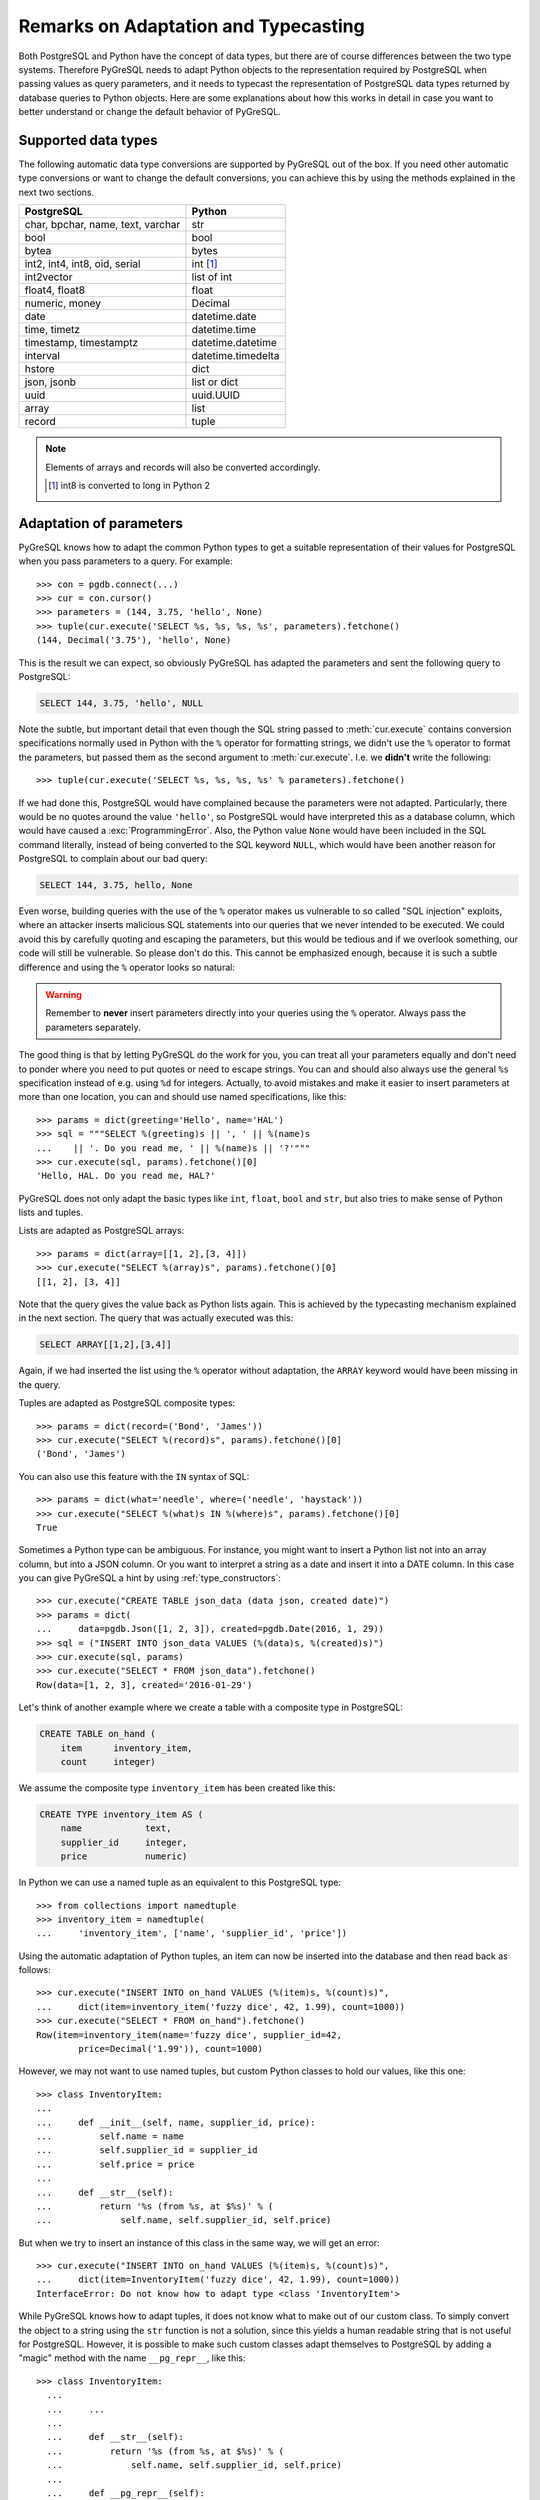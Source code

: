 Remarks on Adaptation and Typecasting
=====================================

.. py:currentmodule:: pgdb

Both PostgreSQL and Python have the concept of data types, but there
are of course differences between the two type systems.  Therefore PyGreSQL
needs to adapt Python objects to the representation required by PostgreSQL
when passing values as query parameters, and it needs to typecast the
representation of PostgreSQL data types returned by database queries to
Python objects.  Here are some explanations about how this works in
detail in case you want to better understand or change the default
behavior of PyGreSQL.

Supported data types
--------------------

The following automatic data type conversions are supported by PyGreSQL
out of the box.  If you need other automatic type conversions or want to
change the default conversions, you can achieve this by using the methods
explained in the next two sections.

================================== ==================
PostgreSQL                          Python
================================== ==================
char, bpchar, name, text, varchar  str
bool                               bool
bytea                              bytes
int2, int4, int8, oid, serial      int [#int8]_
int2vector                         list of int
float4, float8                     float
numeric, money                     Decimal
date                               datetime.date
time, timetz                       datetime.time
timestamp, timestamptz             datetime.datetime
interval                           datetime.timedelta
hstore                             dict
json, jsonb                        list or dict
uuid                               uuid.UUID
array                              list
record                             tuple
================================== ==================

.. note::

    Elements of arrays and records will also be converted accordingly.

    .. [#int8] int8 is converted to long in Python 2

Adaptation of parameters
------------------------

PyGreSQL knows how to adapt the common Python types to get a suitable
representation of their values for PostgreSQL when you pass parameters
to a query. For example::

    >>> con = pgdb.connect(...)
    >>> cur = con.cursor()
    >>> parameters = (144, 3.75, 'hello', None)
    >>> tuple(cur.execute('SELECT %s, %s, %s, %s', parameters).fetchone()
    (144, Decimal('3.75'), 'hello', None)

This is the result we can expect, so obviously PyGreSQL has adapted the
parameters and sent the following query to PostgreSQL:

.. code-block:: sql

    SELECT 144, 3.75, 'hello', NULL

Note the subtle, but important detail that even though the SQL string passed
to :meth:`cur.execute` contains conversion specifications normally used in
Python with the ``%`` operator for formatting strings, we didn't use the ``%``
operator to format the parameters, but passed them as the second argument to
:meth:`cur.execute`.  I.e. we **didn't** write the following::

>>> tuple(cur.execute('SELECT %s, %s, %s, %s' % parameters).fetchone()

If we had done this, PostgreSQL would have complained because the parameters
were not adapted.  Particularly, there would be no quotes around the value
``'hello'``, so PostgreSQL would have interpreted this as a database column,
which would have caused a :exc:`ProgrammingError`.  Also, the Python value
``None`` would have been included in the SQL command literally, instead of
being converted to the SQL keyword ``NULL``, which would have been another
reason for PostgreSQL to complain about our bad query:

.. code-block:: sql

    SELECT 144, 3.75, hello, None

Even worse, building queries with the use of the ``%`` operator makes us
vulnerable to so called "SQL injection" exploits, where an attacker inserts
malicious SQL statements into our queries that we never intended to be
executed.  We could avoid this by carefully quoting and escaping the
parameters, but this would be tedious and if we overlook something, our
code will still be vulnerable.  So please don't do this.  This cannot be
emphasized enough, because it is such a subtle difference and using the ``%``
operator looks so natural:

.. warning::

  Remember to **never** insert parameters directly into your queries using
  the ``%`` operator.  Always pass the parameters separately.

The good thing is that by letting PyGreSQL do the work for you, you can treat
all your parameters equally and don't need to ponder where you need to put
quotes or need to escape strings.  You can and should also always use the
general ``%s`` specification instead of e.g. using ``%d`` for integers.
Actually, to avoid mistakes and make it easier to insert parameters at more
than one location, you can and should use named specifications, like this::

    >>> params = dict(greeting='Hello', name='HAL')
    >>> sql = """SELECT %(greeting)s || ', ' || %(name)s
    ...    || '. Do you read me, ' || %(name)s || '?'"""
    >>> cur.execute(sql, params).fetchone()[0]
    'Hello, HAL. Do you read me, HAL?'

PyGreSQL does not only adapt the basic types like ``int``, ``float``,
``bool`` and ``str``, but also tries to make sense of Python lists and tuples.

Lists are adapted as PostgreSQL arrays::

    >>> params = dict(array=[[1, 2],[3, 4]])
    >>> cur.execute("SELECT %(array)s", params).fetchone()[0]
    [[1, 2], [3, 4]]

Note that the query gives the value back as Python lists again.  This
is achieved by the typecasting mechanism explained in the next section.
The query that was actually executed was this:

.. code-block:: sql

    SELECT ARRAY[[1,2],[3,4]]

Again, if we had inserted the list using the ``%`` operator without adaptation,
the ``ARRAY`` keyword would have been missing in the query.

Tuples are adapted as PostgreSQL composite types::

    >>> params = dict(record=('Bond', 'James'))
    >>> cur.execute("SELECT %(record)s", params).fetchone()[0]
    ('Bond', 'James')

You can also use this feature with the ``IN`` syntax of SQL::

    >>> params = dict(what='needle', where=('needle', 'haystack'))
    >>> cur.execute("SELECT %(what)s IN %(where)s", params).fetchone()[0]
    True

Sometimes a Python type can be ambiguous. For instance, you might want
to insert a Python list not into an array column, but into a JSON column.
Or you want to interpret a string as a date and insert it into a DATE column.
In this case you can give PyGreSQL a hint by using :ref:`type_constructors`::

    >>> cur.execute("CREATE TABLE json_data (data json, created date)")
    >>> params = dict(
    ...     data=pgdb.Json([1, 2, 3]), created=pgdb.Date(2016, 1, 29))
    >>> sql = ("INSERT INTO json_data VALUES (%(data)s, %(created)s)")
    >>> cur.execute(sql, params)
    >>> cur.execute("SELECT * FROM json_data").fetchone()
    Row(data=[1, 2, 3], created='2016-01-29')

Let's think of another example where we create a table with a composite
type in PostgreSQL:

.. code-block:: sql

    CREATE TABLE on_hand (
        item      inventory_item,
        count     integer)

We assume the composite type ``inventory_item`` has been created like this:

.. code-block:: sql

    CREATE TYPE inventory_item AS (
        name            text,
        supplier_id     integer,
        price           numeric)

In Python we can use a named tuple as an equivalent to this PostgreSQL type::

    >>> from collections import namedtuple
    >>> inventory_item = namedtuple(
    ...     'inventory_item', ['name', 'supplier_id', 'price'])

Using the automatic adaptation of Python tuples, an item can now be
inserted into the database and then read back as follows::

    >>> cur.execute("INSERT INTO on_hand VALUES (%(item)s, %(count)s)",
    ...     dict(item=inventory_item('fuzzy dice', 42, 1.99), count=1000))
    >>> cur.execute("SELECT * FROM on_hand").fetchone()
    Row(item=inventory_item(name='fuzzy dice', supplier_id=42,
            price=Decimal('1.99')), count=1000)

However, we may not want to use named tuples, but custom Python classes
to hold our values, like this one::

    >>> class InventoryItem:
    ...
    ...     def __init__(self, name, supplier_id, price):
    ...         self.name = name
    ...         self.supplier_id = supplier_id
    ...         self.price = price
    ...
    ...     def __str__(self):
    ...         return '%s (from %s, at $%s)' % (
    ...             self.name, self.supplier_id, self.price)

But when we try to insert an instance of this class in the same way, we
will get an error::

    >>> cur.execute("INSERT INTO on_hand VALUES (%(item)s, %(count)s)",
    ...     dict(item=InventoryItem('fuzzy dice', 42, 1.99), count=1000))
    InterfaceError: Do not know how to adapt type <class 'InventoryItem'>

While PyGreSQL knows how to adapt tuples, it does not know what to make out
of our custom class.  To simply convert the object to a string using the
``str`` function is not a solution, since this yields a human readable string
that is not useful for PostgreSQL.  However, it is possible to make such
custom classes adapt themselves to PostgreSQL by adding a "magic" method
with the name ``__pg_repr__``, like this::

  >>> class InventoryItem:
    ...
    ...     ...
    ...
    ...     def __str__(self):
    ...         return '%s (from %s, at $%s)' % (
    ...             self.name, self.supplier_id, self.price)
    ...
    ...     def __pg_repr__(self):
    ...         return (self.name, self.supplier_id, self.price)

Now you can insert class instances the same way as you insert named tuples.

Note that PyGreSQL adapts the result of ``__pg_repr__`` again if it is a
tuple or a list.  Otherwise, it must be a properly escaped string.

Typecasting to Python
---------------------

As you noticed, PyGreSQL automatically converted the PostgreSQL data to
suitable Python objects when returning values via one of the "fetch" methods
of a cursor.  This is done by the use of built-in typecast functions.

If you want to use different typecast functions or add your own if no
built-in typecast function is available, then this is possible using
the :func:`set_typecast` function.  With the :func:`get_typecast` function
you can check which function is currently set, and :func:`reset_typecast`
allows you to reset the typecast function to its default.  If no typecast
function is set, then PyGreSQL will return the raw strings from the database.

For instance, you will find that PyGreSQL uses the normal ``int`` function
to cast PostgreSQL ``int4`` type values to Python::

    >>> pgdb.get_typecast('int4')
    int

You can change this to return float values instead::

    >>> pgdb.set_typecast('int4', float)
    >>> con = pgdb.connect(...)
    >>> cur = con.cursor()
    >>> cur.execute('select 42::int4').fetchone()[0]
    42.0

Note that the connections cache the typecast functions, so you may need to
reopen the database connection, or reset the cache of the connection to
make this effective, using the following command::

    >>> con.type_cache.reset_typecast()

The :class:`TypeCache` of the connection can also be used to change typecast
functions locally for one database connection only.

As a more useful example, we can create a typecast function that casts
items of the composite type used as example in the previous section
to instances of the corresponding Python class::

    >>> con.type_cache.reset_typecast()
    >>> cast_tuple = con.type_cache.get_typecast('inventory_item')
    >>> cast_item = lambda value: InventoryItem(*cast_tuple(value))
    >>> con.type_cache.set_typecast('inventory_item', cast_item)
    >>> str(cur.execute("SELECT * FROM on_hand").fetchone()[0])
    'fuzzy dice (from 42, at $1.99)'

As you saw in the last section you, PyGreSQL also has a typecast function
for JSON, which is the default JSON decoder from the standard library.
Let's assume we want to use a slight variation of that decoder in which
every integer in JSON is converted to a float in Python. This can be
accomplished as follows::

    >>> from json import loads
    >>> cast_json = lambda v: loads(v, parse_int=float)
    >>> pgdb.set_typecast('json', cast_json)
    >>> cur.execute("SELECT data FROM json_data").fetchone()[0]
    [1.0, 2.0, 3.0]

Note again that you may need to run ``con.type_cache.reset_typecast()`` to
make this effective.  Also note that the two types ``json`` and ``jsonb`` have
their own typecast functions, so if you use ``jsonb`` instead of ``json``, you
need to use this type name when setting the typecast function::

    >>> pgdb.set_typecast('jsonb', cast_json)

As one last example, let us try to typecast the geometric data type ``circle``
of PostgreSQL into a `SymPy <http://www.sympy.org>`_ ``Circle`` object.  Let's
assume we have created and populated a table with two circles, like so:

.. code-block:: sql

    CREATE TABLE circle (
        name varchar(8) primary key, circle circle);
    INSERT INTO circle VALUES ('C1', '<(2, 3), 3>');
    INSERT INTO circle VALUES ('C2', '<(1, -1), 4>');

With PostgreSQL we can easily calculate that these two circles overlap::

    >>> con.cursor().execute("""SELECT c1.circle && c2.circle
    ...     FROM circle c1, circle c2
    ...     WHERE c1.name = 'C1' AND c2.name = 'C2'""").fetchone()[0]
    True

However, calculating the intersection points between the two circles using the
``#`` operator does not work (at least not as of PostgreSQL version 9.5).
So let' resort to SymPy to find out.  To ease importing circles from
PostgreSQL to SymPy, we create and register the following typecast function::

    >>> from sympy import Point, Circle
    >>>
    >>> def cast_circle(s):
    ...     p, r = s[1:-1].rsplit(',', 1)
    ...     p = p[1:-1].split(',')
    ...     return Circle(Point(float(p[0]), float(p[1])), float(r))
    ...
    >>> pgdb.set_typecast('circle', cast_circle)

Now we can import the circles in the table into Python quite easily::

    >>> circle = {c.name: c.circle for c in con.cursor().execute(
    ...     "SELECT * FROM circle").fetchall()}

The result is a dictionary mapping circle names to SymPy ``Circle`` objects.
We can verify that the circles have been imported correctly:

    >>> circle
    {'C1': Circle(Point(2, 3), 3.0),
     'C2': Circle(Point(1, -1), 4.0)}

Finally we can find the exact intersection points with SymPy:

    >>> circle['C1'].intersection(circle['C2'])
    [Point(29/17 + 64564173230121*sqrt(17)/100000000000000,
        -80705216537651*sqrt(17)/500000000000000 + 31/17),
     Point(-64564173230121*sqrt(17)/100000000000000 + 29/17,
        80705216537651*sqrt(17)/500000000000000 + 31/17)]
